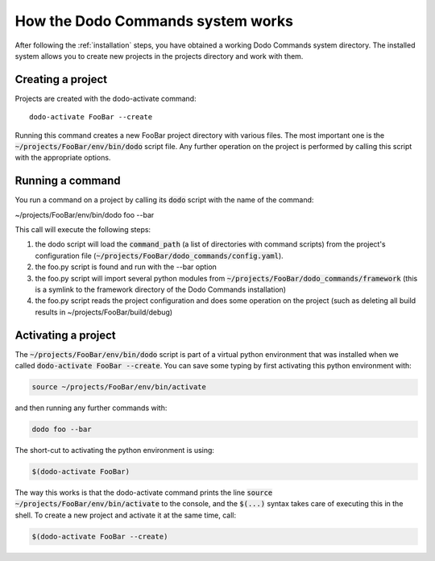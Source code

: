 .. _how-it-works:

**********************************
How the Dodo Commands system works
**********************************

After following the :ref:`installation` steps, you have obtained a working Dodo Commands system directory. The installed system allows you to create new projects in the projects directory and work with them.

Creating a project
==================

Projects are created with the dodo-activate command::

    dodo-activate FooBar --create

Running this command creates a new FooBar project directory with various files. The most important one is the :code:`~/projects/FooBar/env/bin/dodo` script file. Any further operation on the project is performed by calling this script with the appropriate options.

Running a command
=================

You run a command on a project by calling its :code:`dodo` script with the name of the command:

~/projects/FooBar/env/bin/dodo foo --bar

This call will execute the following steps:

#. the dodo script will load the :code:`command_path` (a list of directories with command scripts) from the project's configuration file (:code:`~/projects/FooBar/dodo_commands/config.yaml`).

#. the foo.py script is found and run with the --bar option

#. the foo.py script will import several python modules from :code:`~/projects/FooBar/dodo_commands/framework` (this is a symlink to the framework directory of the Dodo Commands installation)

#. the foo.py script reads the project configuration and does some operation on the project (such as deleting all build results in ~/projects/FooBar/build/debug)

Activating a project
====================

The :code:`~/projects/FooBar/env/bin/dodo` script is part of a virtual python environment that was installed when we called :code:`dodo-activate FooBar --create`. You can save some typing by first activating this python environment with:

.. code-block:: bash

    source ~/projects/FooBar/env/bin/activate

and then running any further commands with:

.. code-block:: bash

    dodo foo --bar

The short-cut to activating the python environment is using:

.. code-block:: bash

    $(dodo-activate FooBar)

The way this works is that the dodo-activate command prints the line :code:`source ~/projects/FooBar/env/bin/activate` to the console, and the :code:`$(...)` syntax takes care of executing this in the shell. To create a new project and activate it at the same time, call:

.. code-block:: bash

    $(dodo-activate FooBar --create)
